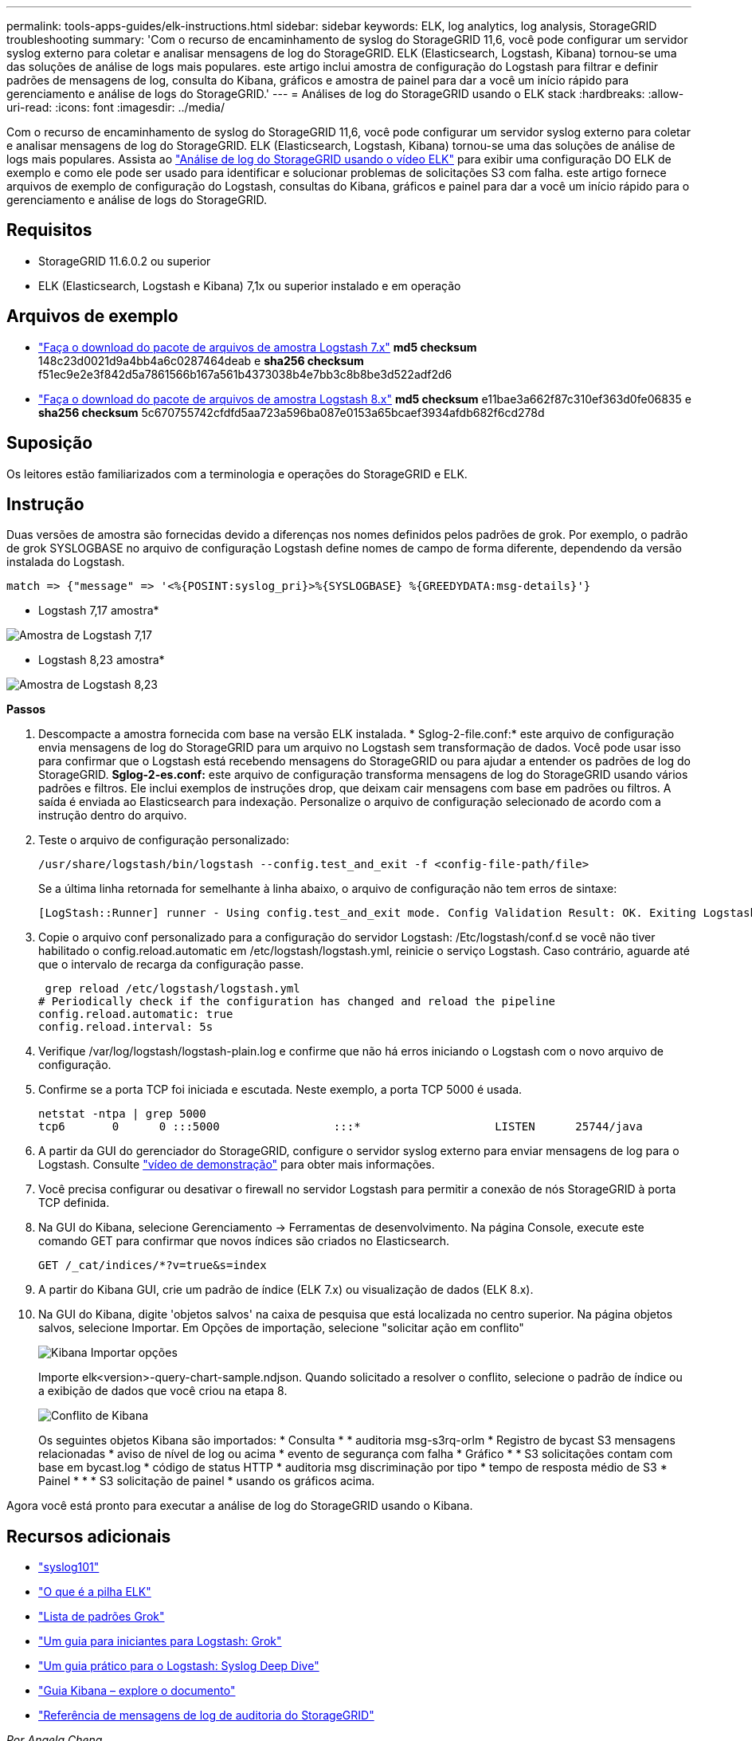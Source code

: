 ---
permalink: tools-apps-guides/elk-instructions.html 
sidebar: sidebar 
keywords: ELK, log analytics, log analysis, StorageGRID troubleshooting 
summary: 'Com o recurso de encaminhamento de syslog do StorageGRID 11,6, você pode configurar um servidor syslog externo para coletar e analisar mensagens de log do StorageGRID. ELK (Elasticsearch, Logstash, Kibana) tornou-se uma das soluções de análise de logs mais populares. este artigo inclui amostra de configuração do Logstash para filtrar e definir padrões de mensagens de log, consulta do Kibana, gráficos e amostra de painel para dar a você um início rápido para gerenciamento e análise de logs do StorageGRID.' 
---
= Análises de log do StorageGRID usando o ELK stack
:hardbreaks:
:allow-uri-read: 
:icons: font
:imagesdir: ../media/


[role="lead"]
Com o recurso de encaminhamento de syslog do StorageGRID 11,6, você pode configurar um servidor syslog externo para coletar e analisar mensagens de log do StorageGRID. ELK (Elasticsearch, Logstash, Kibana) tornou-se uma das soluções de análise de logs mais populares. Assista ao https://media.netapp.com/video-detail/3d090a61-23d7-5ad7-9746-4cebbb7452fb/storagegrid-log-analysis-using-elk-stack["Análise de log do StorageGRID usando o vídeo ELK"^] para exibir uma configuração DO ELK de exemplo e como ele pode ser usado para identificar e solucionar problemas de solicitações S3 com falha. este artigo fornece arquivos de exemplo de configuração do Logstash, consultas do Kibana, gráficos e painel para dar a você um início rápido para o gerenciamento e análise de logs do StorageGRID.



== Requisitos

* StorageGRID 11.6.0.2 ou superior
* ELK (Elasticsearch, Logstash e Kibana) 7,1x ou superior instalado e em operação




== Arquivos de exemplo

* link:../media/elk-config/elk7-sample.zip["Faça o download do pacote de arquivos de amostra Logstash 7.x"] *md5 checksum* 148c23d0021d9a4bb4a6c0287464deab e *sha256 checksum* f51ec9e2e3f842d5a7861566b167a561b4373038b4e7bb3c8b8be3d522adf2d6
* link:../media/elk-config/elk8-sample.zip["Faça o download do pacote de arquivos de amostra Logstash 8.x"] *md5 checksum* e11bae3a662f87c310ef363d0fe06835 e *sha256 checksum* 5c670755742cfdfd5aa723a596ba087e0153a65bcaef3934afdb682f6cd278d




== Suposição

Os leitores estão familiarizados com a terminologia e operações do StorageGRID e ELK.



== Instrução

Duas versões de amostra são fornecidas devido a diferenças nos nomes definidos pelos padrões de grok. Por exemplo, o padrão de grok SYSLOGBASE no arquivo de configuração Logstash define nomes de campo de forma diferente, dependendo da versão instalada do Logstash.

[listing]
----
match => {"message" => '<%{POSINT:syslog_pri}>%{SYSLOGBASE} %{GREEDYDATA:msg-details}'}
----
* Logstash 7,17 amostra*

image:elk-config/logstash-7.17.fields-sample.png["Amostra de Logstash 7,17"]

* Logstash 8,23 amostra*

image:elk-config/logstash-8.x.fields-sample.png["Amostra de Logstash 8,23"]

*Passos*

. Descompacte a amostra fornecida com base na versão ELK instalada. * Sglog-2-file.conf:* este arquivo de configuração envia mensagens de log do StorageGRID para um arquivo no Logstash sem transformação de dados. Você pode usar isso para confirmar que o Logstash está recebendo mensagens do StorageGRID ou para ajudar a entender os padrões de log do StorageGRID. *Sglog-2-es.conf:* este arquivo de configuração transforma mensagens de log do StorageGRID usando vários padrões e filtros. Ele inclui exemplos de instruções drop, que deixam cair mensagens com base em padrões ou filtros. A saída é enviada ao Elasticsearch para indexação. Personalize o arquivo de configuração selecionado de acordo com a instrução dentro do arquivo.
. Teste o arquivo de configuração personalizado:
+
[listing]
----
/usr/share/logstash/bin/logstash --config.test_and_exit -f <config-file-path/file>
----
+
Se a última linha retornada for semelhante à linha abaixo, o arquivo de configuração não tem erros de sintaxe:

+
[listing]
----
[LogStash::Runner] runner - Using config.test_and_exit mode. Config Validation Result: OK. Exiting Logstash
----
. Copie o arquivo conf personalizado para a configuração do servidor Logstash: /Etc/logstash/conf.d se você não tiver habilitado o config.reload.automatic em /etc/logstash/logstash.yml, reinicie o serviço Logstash. Caso contrário, aguarde até que o intervalo de recarga da configuração passe.
+
[listing]
----
 grep reload /etc/logstash/logstash.yml
# Periodically check if the configuration has changed and reload the pipeline
config.reload.automatic: true
config.reload.interval: 5s
----
. Verifique /var/log/logstash/logstash-plain.log e confirme que não há erros iniciando o Logstash com o novo arquivo de configuração.
. Confirme se a porta TCP foi iniciada e escutada. Neste exemplo, a porta TCP 5000 é usada.
+
[listing]
----
netstat -ntpa | grep 5000
tcp6       0      0 :::5000                 :::*                    LISTEN      25744/java
----
. A partir da GUI do gerenciador do StorageGRID, configure o servidor syslog externo para enviar mensagens de log para o Logstash. Consulte https://media.netapp.com/video-detail/3d090a61-23d7-5ad7-9746-4cebbb7452fb/storagegrid-log-analysis-using-elk-stack["vídeo de demonstração"^] para obter mais informações.
. Você precisa configurar ou desativar o firewall no servidor Logstash para permitir a conexão de nós StorageGRID à porta TCP definida.
. Na GUI do Kibana, selecione Gerenciamento -> Ferramentas de desenvolvimento. Na página Console, execute este comando GET para confirmar que novos índices são criados no Elasticsearch.
+
[listing]
----
GET /_cat/indices/*?v=true&s=index
----
. A partir do Kibana GUI, crie um padrão de índice (ELK 7.x) ou visualização de dados (ELK 8.x).
. Na GUI do Kibana, digite 'objetos salvos' na caixa de pesquisa que está localizada no centro superior. Na página objetos salvos, selecione Importar. Em Opções de importação, selecione "solicitar ação em conflito"
+
image:elk-config/kibana-import-options.png["Kibana Importar opções"]

+
Importe elk<version>-query-chart-sample.ndjson. Quando solicitado a resolver o conflito, selecione o padrão de índice ou a exibição de dados que você criou na etapa 8.

+
image:elk-config/kibana-import-conflict.png["Conflito de Kibana"]

+
Os seguintes objetos Kibana são importados: * Consulta * * auditoria msg-s3rq-orlm * Registro de bycast S3 mensagens relacionadas * aviso de nível de log ou acima * evento de segurança com falha * Gráfico * * S3 solicitações contam com base em bycast.log * código de status HTTP * auditoria msg discriminação por tipo * tempo de resposta médio de S3 * Painel * * * S3 solicitação de painel * usando os gráficos acima.



Agora você está pronto para executar a análise de log do StorageGRID usando o Kibana.



== Recursos adicionais

* https://coralogix.com/blog/syslog-101-everything-you-need-to-know-to-get-started/["syslog101"]
* https://www.elastic.co/what-is/elk-stack["O que é a pilha ELK"]
* https://github.com/hpcugent/logstash-patterns/blob/master/files/grok-patterns["Lista de padrões Grok"]
* https://logz.io/blog/logstash-grok/["Um guia para iniciantes para Logstash: Grok"]
* https://coralogix.com/blog/a-practical-guide-to-logstash-syslog-deep-dive/["Um guia prático para o Logstash: Syslog Deep Dive"]
* https://www.elastic.co/guide/en/kibana/master/document-explorer.html["Guia Kibana – explore o documento"]
* https://docs.netapp.com/us-en/storagegrid-116/audit/index.html["Referência de mensagens de log de auditoria do StorageGRID"]


_Por Angela Cheng_
